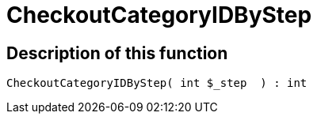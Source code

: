 = CheckoutCategoryIDByStep
:lang: en
// include::{includedir}/_header.adoc[]
:keywords: CheckoutCategoryIDByStep
:position: 0

//  auto generated content Tue, 02 Jun 2015 23:12:29 +0200
== Description of this function

[source,plenty]
----

CheckoutCategoryIDByStep( int $_step  ) : int

----

